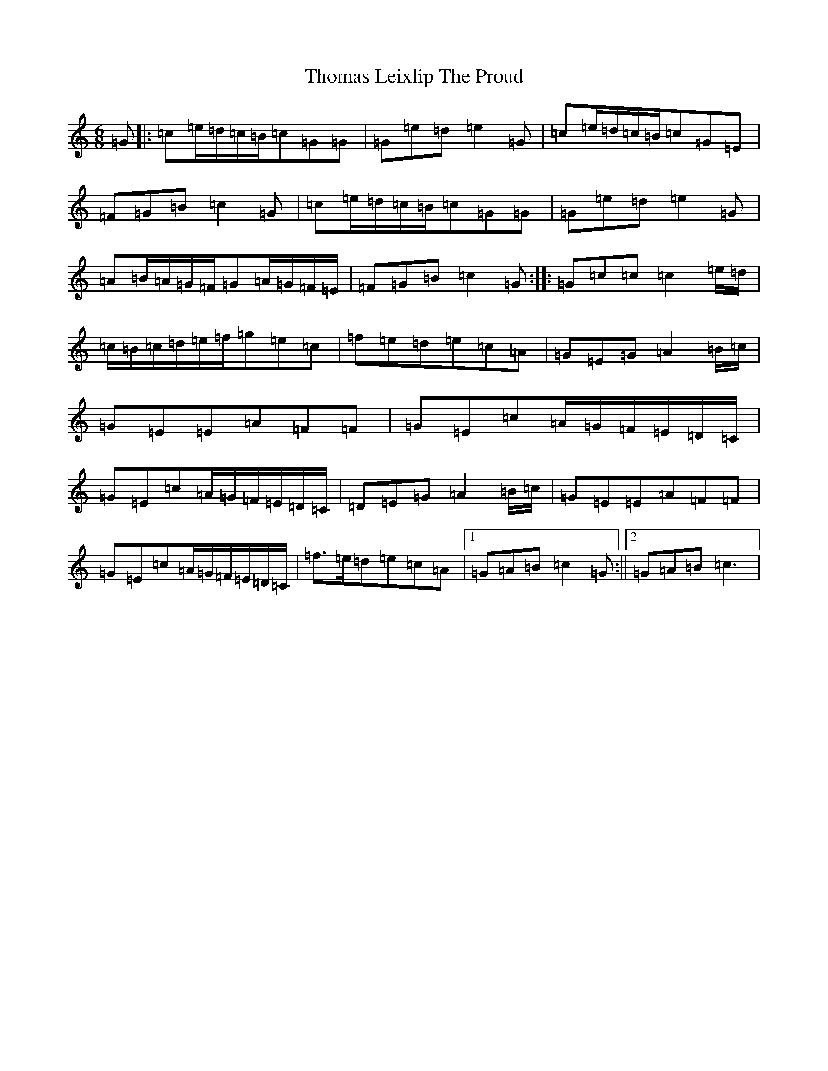 X: 20978
T: Thomas Leixlip The Proud
S: https://thesession.org/tunes/4417#setting24398
R: jig
M:6/8
L:1/8
K: C Major
=G|:=c=e/2=d/2=c/2=B/2=c=G=G|=G=e=d=e2=G|=c=e/2=d/2=c/2=B/2=c=G=E|=F=G=B=c2=G|=c=e/2=d/2=c/2=B/2=c=G=G|=G=e=d=e2=G|=A=B/2=A/2=G/2=F/2=G=A/2=G/2=F/2=E/2|=F=G=B=c2=G:||:=G=c=c=c2=e/2=d/2|=c/2=B/2=c/2=d/2=e/2=f/2=g=e=c|=f=e=d=e=c=A|=G=E=G=A2=B/2=c/2|=G=E=E=A=F=F|=G=E=c=A/2=G/2=F/2=E/2=D/2=C/2|=G=E=c=A/2=G/2=F/2=E/2=D/2=C/2|=D=E=G=A2=B/2=c/2|=G=E=E=A=F=F|=G=E=c=A/2=G/2=F/2=E/2=D/2=C/2|=f>=e=d=e=c=A|1=G=A=B=c2=G:||2=G=A=B=c3|